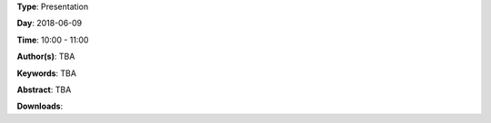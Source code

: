 .. title: Keynote
.. slug: 102
.. date: 
.. tags: TBA
.. category: Presentation
.. link: 
.. description: 
.. type: text

**Type**: Presentation

**Day**: 2018-06-09

**Time**: 10:00 - 11:00

**Author(s)**: TBA

**Keywords**: TBA

**Abstract**: 
TBA

**Downloads**: 

